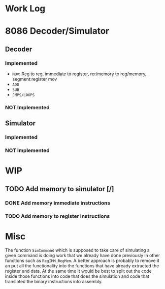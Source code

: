 * Work Log
* 8086 Decoder/Simulator
** Decoder
*** Implemented
+ =MOV=: Reg to reg, immediate to register, rer/memory to reg/memory, segment:register mov
+ =ADD=
+ =SUB=
+ =JMPS/LOOPS=
*** NOT Implemented
** Simulator
*** Implemented
*** NOT Implemented
* WIP
** TODO Add memory to simulator [/]
*** DONE Add memory immediate instructions
*** TODO Add memory to register instructions
* Misc
The function ~SimCommand~ which is supposed to take care of simulating a given command is doing work that we already have done previously in
other functions such as ~RegIMM_RegMem~. A better approach is probably to remove it an put all the functionality into the functions that
have already extracted the register and data. At the same time It would be best to split out the code inside those functions into code that
does the simulation and code that translated the binary instructions into assembly.
